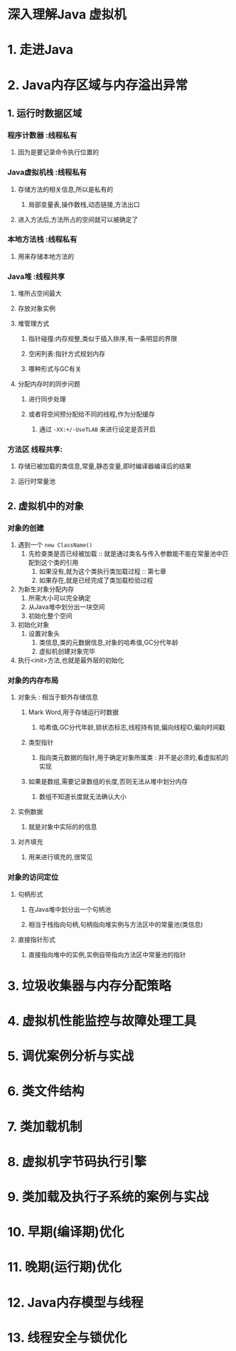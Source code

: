 * 深入理解Java 虚拟机
* 1. 走进Java

* 2. Java内存区域与内存溢出异常
** 1. 运行时数据区域
*** 程序计数器     :线程私有
**** 因为是要记录命令执行位置的
*** Java虚拟机栈   :线程私有
**** 存储方法的相关信息,所以是私有的
***** 局部变量表,操作数栈,动态链接,方法出口
**** 进入方法后,方法所占的空间就可以被确定了
*** 本地方法栈     :线程私有
**** 用来存储本地方法的
*** Java堆        :线程共享
**** 堆所占空间最大
**** 存放对象实例
**** 堆管理方式
***** 指针碰撞:内存规整,类似于插入排序,有一条明显的界限
***** 空闲列表:指针方式规划内存
***** 哪种形式与GC有关
**** 分配内存时的同步问题
***** 进行同步处理
***** 或者将空间预分配给不同的线程,作为分配缓存
****** 通过 ~-XX:+/-UseTLAB~ 来进行设定是否开启
*** 方法区         线程共享:
**** 存储已被加载的类信息,常量,静态变量,即时编译器编译后的结果
**** 运行时常量池
** 2. 虚拟机中的对象
*** 对象的创建
1. 遇到一个 ~new ClassName()~
   1. 先检查类是否已经被加载 :: 就是通过类名与传入参数能不能在常量池中匹配到这个类的引用
      1. 如果没有,就为这个类执行类加载过程 :: 第七章
      2. 如果存在,就是已经完成了类加载检验过程
2. 为新生对象分配内存
   1. 所需大小可以完全确定
   2. 从Java堆中划分出一块空间
   3. 初始化整个空间
3. 初始化对象
   1. 设置对象头
      1. 类信息,类的元数据信息,对象的哈希值,GC分代年龄
      2. 虚拟机创建对象完毕
4. 执行<init>方法,也就是最外层的初始化

*** 对象的内存布局
**** 对象头 : 相当于额外存储信息
***** Mark Word,用于存储运行时数据
****** 哈希值,GC分代年龄,锁状态标志,线程持有锁,偏向线程ID,偏向时间戳
***** 类型指针
****** 指向类元数据的指针,用于确定对象所属类 : 并不是必须的,看虚拟机的实现
***** 如果是数组,需要记录数组的长度,否则无法从堆中划分内存
****** 数组不知道长度就无法确认大小
**** 实例数据 
***** 就是对象中实际的的信息
**** 对齐填充
***** 用来进行填充的,很常见
*** 对象的访问定位
**** 句柄形式
***** 在Java堆中划分出一个句柄池
***** 相当于栈指向句柄,句柄指向堆实例与方法区中的常量池(类信息)
**** 直接指针形式
***** 直接指向堆中的实例,实例自带指向方法区中常量池的指针
* 3. 垃圾收集器与内存分配策略
* 4. 虚拟机性能监控与故障处理工具
* 5. 调优案例分析与实战

* 6. 类文件结构
* 7. 类加载机制
* 8. 虚拟机字节码执行引擎
* 9. 类加载及执行子系统的案例与实战
* 10. 早期(编译期)优化
* 11. 晚期(运行期)优化
* 12. Java内存模型与线程
* 13. 线程安全与锁优化

